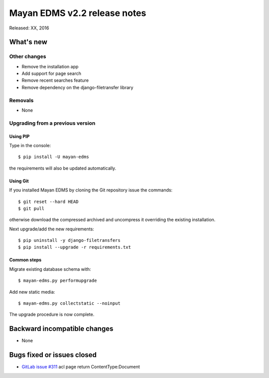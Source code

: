 =============================
Mayan EDMS v2.2 release notes
=============================

Released: XX, 2016

What's new
==========


Other changes
-------------
- Remove the installation app
- Add support for page search
- Remove recent searches feature
- Remove dependency on the django-filetransfer library

Removals
--------
* None

Upgrading from a previous version
---------------------------------

Using PIP
~~~~~~~~~

Type in the console::

    $ pip install -U mayan-edms

the requirements will also be updated automatically.

Using Git
~~~~~~~~~

If you installed Mayan EDMS by cloning the Git repository issue the commands::

    $ git reset --hard HEAD
    $ git pull

otherwise download the compressed archived and uncompress it overriding the
existing installation.

Next upgrade/add the new requirements::

    $ pip uninstall -y django-filetransfers
    $ pip install --upgrade -r requirements.txt

Common steps
~~~~~~~~~~~~

Migrate existing database schema with::

    $ mayan-edms.py performupgrade

Add new static media::

    $ mayan-edms.py collectstatic --noinput

The upgrade procedure is now complete.


Backward incompatible changes
=============================

* None

Bugs fixed or issues closed
===========================

* `GitLab issue #311 <https://gitlab.com/mayan-edms/mayan-edms/issues/311>`_ acl page return ContentType:Document

.. _PyPI: https://pypi.python.org/pypi/mayan-edms/
